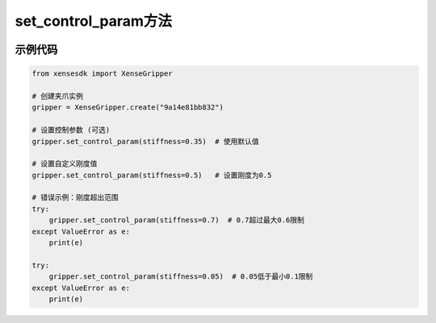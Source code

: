
.. _tag_set_control_param_:

set_control_param方法
=====================

.. container:: step-block

   .. py:method:: XenseGripper.set_control_param(self, stiffness=0.35)
       :module: xensegripper

       设置夹爪的控制参数（如刚度）。

       :param stiffness: 夹爪的刚度参数，用于调整夹爪运动的响应特性。
                           必须在 (0.1, 0.6) 范围内。
                           默认值为 0.35。
       :type stiffness: float, 可选
       
       :raises ValueError: 当刚度值超出允许范围时触发。

示例代码
--------
.. container:: step-block

    .. code-block:: python

        from xensesdk import XenseGripper

        # 创建夹爪实例
        gripper = XenseGripper.create("9a14e81bb832")

        # 设置控制参数 (可选)
        gripper.set_control_param(stiffness=0.35)  # 使用默认值

        # 设置自定义刚度值
        gripper.set_control_param(stiffness=0.5)   # 设置刚度为0.5

        # 错误示例：刚度超出范围
        try:
            gripper.set_control_param(stiffness=0.7)  # 0.7超过最大0.6限制
        except ValueError as e:
            print(e)

        try:
            gripper.set_control_param(stiffness=0.05)  # 0.05低于最小0.1限制
        except ValueError as e:
            print(e)